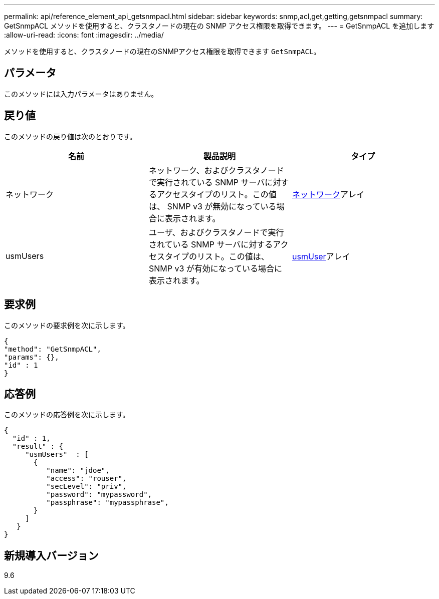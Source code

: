 ---
permalink: api/reference_element_api_getsnmpacl.html 
sidebar: sidebar 
keywords: snmp,acl,get,getting,getsnmpacl 
summary: GetSnmpACL メソッドを使用すると、クラスタノードの現在の SNMP アクセス権限を取得できます。 
---
= GetSnmpACL を追加します
:allow-uri-read: 
:icons: font
:imagesdir: ../media/


[role="lead"]
メソッドを使用すると、クラスタノードの現在のSNMPアクセス権限を取得できます `GetSnmpACL`。



== パラメータ

このメソッドには入力パラメータはありません。



== 戻り値

このメソッドの戻り値は次のとおりです。

|===
| 名前 | 製品説明 | タイプ 


 a| 
ネットワーク
 a| 
ネットワーク、およびクラスタノードで実行されている SNMP サーバに対するアクセスタイプのリスト。この値は、 SNMP v3 が無効になっている場合に表示されます。
 a| 
xref:reference_element_api_network_snmp.adoc[ネットワーク]アレイ



 a| 
usmUsers
 a| 
ユーザ、およびクラスタノードで実行されている SNMP サーバに対するアクセスタイプのリスト。この値は、 SNMP v3 が有効になっている場合に表示されます。
 a| 
xref:reference_element_api_usmuser.adoc[usmUser]アレイ

|===


== 要求例

このメソッドの要求例を次に示します。

[listing]
----
{
"method": "GetSnmpACL",
"params": {},
"id" : 1
}
----


== 応答例

このメソッドの応答例を次に示します。

[listing]
----
{
  "id" : 1,
  "result" : {
     "usmUsers"  : [
       {
          "name": "jdoe",
          "access": "rouser",
          "secLevel": "priv",
          "password": "mypassword",
          "passphrase": "mypassphrase",
       }
     ]
   }
}
----


== 新規導入バージョン

9.6

